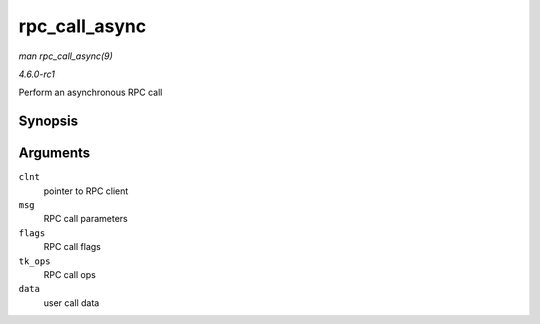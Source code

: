 
.. _API-rpc-call-async:

==============
rpc_call_async
==============

*man rpc_call_async(9)*

*4.6.0-rc1*

Perform an asynchronous RPC call


Synopsis
========

.. c:function:: int rpc_call_async( struct rpc_clnt * clnt, const struct rpc_message * msg, int flags, const struct rpc_call_ops * tk_ops, void * data )

Arguments
=========

``clnt``
    pointer to RPC client

``msg``
    RPC call parameters

``flags``
    RPC call flags

``tk_ops``
    RPC call ops

``data``
    user call data
